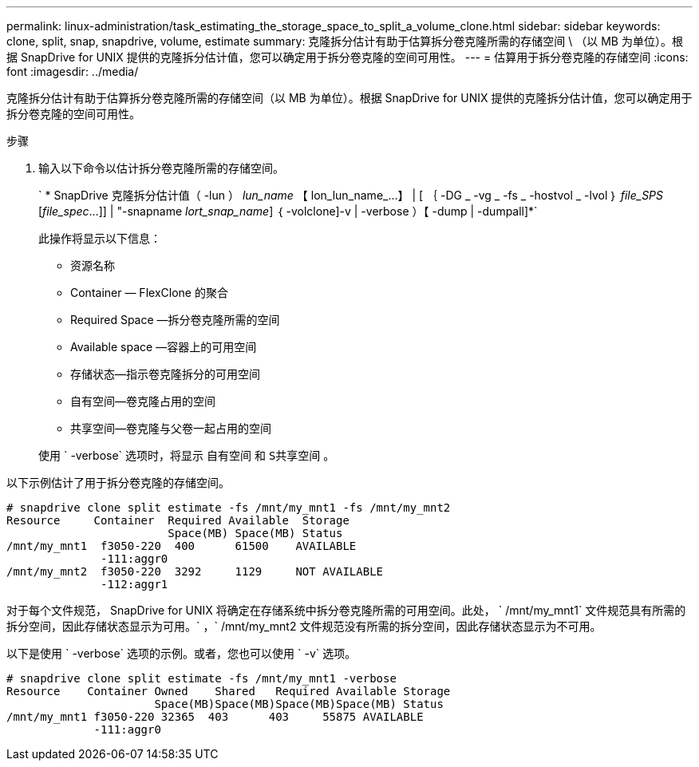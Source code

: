 ---
permalink: linux-administration/task_estimating_the_storage_space_to_split_a_volume_clone.html 
sidebar: sidebar 
keywords: clone, split, snap, snapdrive, volume, estimate 
summary: 克隆拆分估计有助于估算拆分卷克隆所需的存储空间 \ （以 MB 为单位）。根据 SnapDrive for UNIX 提供的克隆拆分估计值，您可以确定用于拆分卷克隆的空间可用性。 
---
= 估算用于拆分卷克隆的存储空间
:icons: font
:imagesdir: ../media/


[role="lead"]
克隆拆分估计有助于估算拆分卷克隆所需的存储空间（以 MB 为单位）。根据 SnapDrive for UNIX 提供的克隆拆分估计值，您可以确定用于拆分卷克隆的空间可用性。

.步骤
. 输入以下命令以估计拆分卷克隆所需的存储空间。
+
` * SnapDrive 克隆拆分估计值（ -lun ） _lun_name_ 【 lon_lun_name_...】 | [ ｛ -DG _ -vg _ -fs _ -hostvol _ -lvol ｝ _file_SPS_ [_file_spec_...]] | "-snapname _lort_snap_name_] ｛ -volclone]-v | -verbose ）【 -dump | -dumpall]*`

+
此操作将显示以下信息：

+
** 资源名称
** Container — FlexClone 的聚合
** Required Space —拆分卷克隆所需的空间
** Available space —容器上的可用空间
** 存储状态—指示卷克隆拆分的可用空间
** 自有空间—卷克隆占用的空间
** 共享空间—卷克隆与父卷一起占用的空间


+
使用 ` -verbose` 选项时，将显示 `自有空间` 和 `S共享空间` 。



以下示例估计了用于拆分卷克隆的存储空间。

[listing]
----
# snapdrive clone split estimate -fs /mnt/my_mnt1 -fs /mnt/my_mnt2
Resource     Container  Required Available  Storage
                        Space(MB) Space(MB) Status
/mnt/my_mnt1  f3050-220  400      61500    AVAILABLE
              -111:aggr0
/mnt/my_mnt2  f3050-220  3292     1129     NOT AVAILABLE
              -112:aggr1
----
对于每个文件规范， SnapDrive for UNIX 将确定在存储系统中拆分卷克隆所需的可用空间。此处， ` /mnt/my_mnt1` 文件规范具有所需的拆分空间，因此存储状态显示为可用。` ，` /mnt/my_mnt2 文件规范没有所需的拆分空间，因此存储状态显示为不可用。

以下是使用 ` -verbose` 选项的示例。或者，您也可以使用 ` -v` 选项。

[listing]
----
# snapdrive clone split estimate -fs /mnt/my_mnt1 -verbose
Resource    Container Owned    Shared   Required Available Storage
                      Space(MB)Space(MB)Space(MB)Space(MB) Status
/mnt/my_mnt1 f3050-220 32365  403      403     55875 AVAILABLE
             -111:aggr0
----